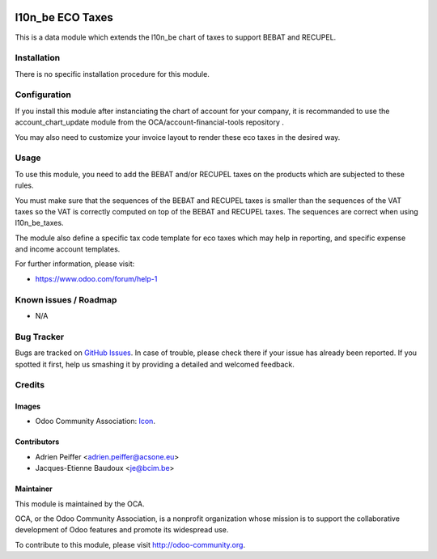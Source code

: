 .. image:: https://img.shields.io/badge/licence-AGPL--3-blue.svg
   :target: http://www.gnu.org/licenses/agpl-3.0-standalone.html
   :alt: License: AGPL-3

=================
l10n_be ECO Taxes
=================

This is a data module which extends the l10n_be chart of taxes
to support BEBAT and RECUPEL.

Installation
============

There is no specific installation procedure for this module.

Configuration
=============

If you install this module after instanciating the chart of account
for your company, it is recommanded to use the account_chart_update
module from the OCA/account-financial-tools repository .

You may also need to customize your invoice layout to render
these eco taxes in the desired way.

Usage
=====

To use this module, you need to add the BEBAT and/or RECUPEL
taxes on the products which are subjected to these rules.

You must make sure that the sequences of the BEBAT and RECUPEL taxes
is smaller than the sequences of the VAT taxes so the VAT is correctly
computed on top of the BEBAT and RECUPEL taxes. The sequences are correct
when using l10n_be_taxes.

The module also define a specific tax code template for eco taxes which
may help in reporting, and specific expense and income account templates.

.. image:: https://odoo-community.org/website/image/ir.attachment/5784_f2813bd/datas
   :alt: Try me on Runbot
   :target: https://runbot.odoo-community.org/runbot/119/8.0

For further information, please visit:

* https://www.odoo.com/forum/help-1

Known issues / Roadmap
======================

* N/A

Bug Tracker
===========

Bugs are tracked on `GitHub Issues <https://github.com/OCA/l10n-belgium/issues>`_.
In case of trouble, please check there if your issue has already been reported.
If you spotted it first, help us smashing it by providing a detailed and
welcomed feedback.

Credits
=======

Images
------

* Odoo Community Association: `Icon <https://github.com/OCA/maintainer-tools/blob/master/template/module/static/description/icon.svg>`_.

Contributors
------------

* Adrien Peiffer <adrien.peiffer@acsone.eu>
* Jacques-Etienne Baudoux <je@bcim.be>

Maintainer
----------

.. image:: https://odoo-community.org/logo.png
   :alt: Odoo Community Association
   :target: https://odoo-community.org

This module is maintained by the OCA.

OCA, or the Odoo Community Association, is a nonprofit organization whose
mission is to support the collaborative development of Odoo features and
promote its widespread use.

To contribute to this module, please visit http://odoo-community.org.
